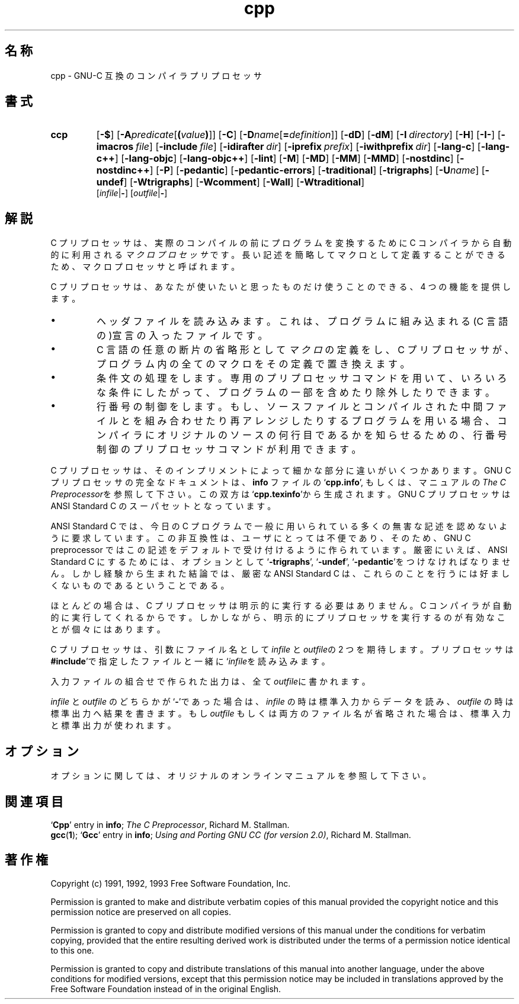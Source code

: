 .\" Copyright (c) 1991, 1992, 1993 Free Software Foundation	-*- nroff -*-
.\" See section COPYING for conditions for redistribution
.\"
.\"	$Id: cpp.1,v 1.2 1999/08/09 13:22:23 nakano Exp $
.\"
.TH cpp 1 "30apr1993" "GNU Tools" "GNU Tools"
.SH 名称
cpp \- GNU-C 互換のコンパイラプリプロセッサ
.SH 書式
.hy 0
.na
.TP
.B ccp
.RB "[\|" \-$ "\|]"
.RB "[\|" \-A \c
.I predicate\c
.RB [ (\c
.I value\c
.BR ) ]\|]
.RB "[\|" \-C "\|]" 
.RB "[\|" \-D \c
.I name\c
.RB [ =\c
.I definition\c
\&]\|]
.RB "[\|" \-dD "\|]"
.RB "[\|" \-dM "\|]"
.RB "[\|" "\-I\ "\c
.I directory\c
\&\|]
.RB "[\|" \-H "\|]"
.RB "[\|" \-I\- "\|]" 
.RB "[\|" "\-imacros\ "\c
.I file\c
\&\|]
.RB "[\|" "\-include\ "\c
.I file\c
\&\|]
.RB "[\|" "\-idirafter\ "\c
.I dir\c
\&\|]
.RB "[\|" "\-iprefix\ "\c
.I prefix\c
\&\|]
.RB "[\|" "\-iwithprefix\ "\c
.I dir\c
\&\|]
.RB "[\|" \-lang\-c "\|]"
.RB "[\|" \-lang\-c++ "\|]"
.RB "[\|" \-lang\-objc "\|]"
.RB "[\|" \-lang\-objc++ "\|]"
.RB "[\|" \-lint "\|]"
.RB "[\|" \-M "\|]" 
.RB "[\|" \-MD "\|]" 
.RB "[\|" \-MM "\|]" 
.RB "[\|" \-MMD "\|]" 
.RB "[\|" \-nostdinc "\|]" 
.RB "[\|" \-nostdinc++ "\|]" 
.RB "[\|" \-P "\|]" 
.RB "[\|" \-pedantic "\|]"
.RB "[\|" \-pedantic\-errors "\|]"
.RB "[\|" \-traditional "\|]" 
.RB "[\|" \-trigraphs "\|]" 
.RB "[\|" \-U \c
.I name\c
\&\|]
.RB "[\|" \-undef "\|]"
.RB "[\|" \-Wtrigraphs "\|]"
.RB "[\|" \-Wcomment "\|]"
.RB "[\|" \-Wall "\|]"
.RB "[\|" \-Wtraditional "\|]"
.br
.RB "[\|" \c
.I infile\c
.RB | \- "\|]" 
.RB "[\|" \c
.I outfile\c
.RB | \- "\|]"  
.ad b
.hy 1
.SH 解説
C プリプロセッサは、
実際のコンパイルの前にプログラムを変換するために
C コンパイラから自動的に利用される
.I マクロプロセッサ\c
です。
長い記述を簡略してマクロとして定義することができるため、
マクロプロセッサと呼ばれます。

C プリプロセッサは、あなたが使いたいと思ったものだけ使うことのできる、4 つの
機能を提供します。
.TP
\(bu
ヘッダファイルを読み込みます。
これは、
プログラムに組み込まれる
(C 言語の)宣言の入ったファイルです。
.TP
\(bu
C 言語の任意の断片の省略形として \c
.I マクロ\c
\&の定義をし、C プリプロセッサが、プログラム内の全てのマクロを
その定義で置き換えます。
.TP
\(bu
条件文の処理をします。専用のプリプロセッサコマンドを用いて、
いろいろな条件にしたがって、プログラムの一部を含めたり除外したりできます。
.TP
\(bu
行番号の制御をします。
もし、ソースファイルと
コンパイルされた中間ファイルとを組み合わせたり再アレンジしたりするプログラムを
用いる場合、
コンパイラにオリジナルのソースの何行目であるかを知らせるための、
行番号制御のプリプロセッサコマンドが利用できます。
.PP
C プリプロセッサは、そのインプリメントによって細かな部分に違いが
いくつかあります。GNU C プリプロセッサの完全なドキュメントは、
.B info
ファイルの `\|\c
.B cpp.info\c
\&\|', もしくは、マニュアルの
.I The C Preprocessor\c
\&を参照して下さい。
この双方は `\|\c
.B cpp.texinfo\c
\&\|'から生成されます。GNU C プリプロセッサは ANSI Standard C のスーパセットと
なっています。

ANSI Standard C では、
今日の C プログラムで一般に用いられている多くの無害な記述を認めないように
要求しています。
この非互換性は、ユーザにとっては不便であり、そのため、
GNU C preprocessor ではこの記述をデフォルトで受け付けるように作られています。
厳密にいえば、
ANSI Standard C にするためには、
オプションとして `\|\c
.B \-trigraphs\c
\&\|', `\|\c
.B \-undef\c
\&\|', `\|\c
.B \-pedantic\c
\&\|'をつけなければなりません。
しかし経験から生まれた結論では、厳密な ANSI Standard C は、これらのことを
行うには好ましくないものであるということである。

ほとんどの場合は、C プリプロセッサは明示的に実行する必要はありません。
C コンパイラが自動的に実行してくれるからです。しかしながら、
明示的にプリプロセッサを実行するのが有効なことが個々にはあります。

C プリプロセッサ
は、引数にファイル名として \c
.I infile\c
\& と
\c
.I outfile\c
\&の 2 つを期待します。
プリプロセッサは \c
.B #include\c
\&\|'で指定したファイルと一緒に `\|\c
.I infile\c
を読み込みます。

入力ファイルの組合せで作られた出力は、
全て \c
.I outfile\c
\&に書かれます。

.I infile\c
\& と \c
.I outfile\c
\& のどちらかが `\|\c
.B \-\c
\&\|'であった場合は、\c
.I infile\c
\&
の時は標準入力からデータを読み、\c
.I outfile\c
\& の時は標準出力へ結果を書きます。もし \c
.I outfile\c
\& もしくは両方のファイル名が省略された場合は、
標準入力と標準出力が使われます。

.SH オプション
オプションに関しては、オリジナルのオンラインマニュアルを参照して下さい。

.SH "関連項目"
.RB "`\|" Cpp "\|'"
entry in
.B info\c
\&;
.I The C Preprocessor\c
, Richard M. Stallman.
.br
.BR gcc "(" 1 ");"
.RB "`\|" Gcc "\|'"
entry in 
.B info\c
\&;
.I 
Using and Porting GNU CC (for version 2.0)\c
, Richard M. Stallman.
.SH 著作権
Copyright (c) 1991, 1992, 1993 Free Software Foundation, Inc.
.PP
Permission is granted to make and distribute verbatim copies of
this manual provided the copyright notice and this permission notice
are preserved on all copies.
.PP
Permission is granted to copy and distribute modified versions of this
manual under the conditions for verbatim copying, provided that the
entire resulting derived work is distributed under the terms of a
permission notice identical to this one.
.PP
Permission is granted to copy and distribute translations of this
manual into another language, under the above conditions for modified
versions, except that this permission notice may be included in
translations approved by the Free Software Foundation instead of in
the original English.
